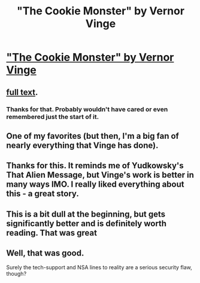 #+TITLE: "The Cookie Monster" by Vernor Vinge

* [[http://www.analogsf.com/0310/cookie.shtml]["The Cookie Monster" by Vernor Vinge]]
:PROPERTIES:
:Author: traverseda
:Score: 21
:DateUnix: 1408496705.0
:DateShort: 2014-Aug-20
:END:

** [[http://will.tip.dhappy.org/blog/Compression%20Trees/.../book/by/Vernor%20Vinge/The%20Cookie%20Monster/Vernor%20Vinge%20-%20The%20Cookie%20Monster.html][full text]].
:PROPERTIES:
:Author: traverseda
:Score: 15
:DateUnix: 1408498305.0
:DateShort: 2014-Aug-20
:END:

*** Thanks for that. Probably wouldn't have cared or even remembered just the start of it.
:PROPERTIES:
:Author: zajhein
:Score: 3
:DateUnix: 1408514114.0
:DateShort: 2014-Aug-20
:END:


** One of my favorites (but then, I'm a big fan of nearly everything that Vinge has done).
:PROPERTIES:
:Author: alexanderwales
:Score: 3
:DateUnix: 1408500296.0
:DateShort: 2014-Aug-20
:END:


** Thanks for this. It reminds me of Yudkowsky's That Alien Message, but Vinge's work is better in many ways IMO. I really liked everything about this - a great story.
:PROPERTIES:
:Author: Escapement
:Score: 2
:DateUnix: 1408505840.0
:DateShort: 2014-Aug-20
:END:


** This is a bit dull at the beginning, but gets significantly better and is definitely worth reading. That was great
:PROPERTIES:
:Author: Zephyr1011
:Score: 1
:DateUnix: 1408573680.0
:DateShort: 2014-Aug-21
:END:


** Well, that was good.

Surely the tech-support and NSA lines to reality are a serious security flaw, though?
:PROPERTIES:
:Author: MugaSofer
:Score: 1
:DateUnix: 1408981066.0
:DateShort: 2014-Aug-25
:END:
